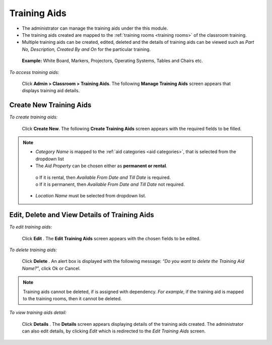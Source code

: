 .. _training aids:
.. |Admin| image:: _static/admin_button.png
.. |Delete-Button| image:: _static/usr_del_tab.png
.. |Edit-Button| image:: _static/usr_edit_tab.png
.. |User-Details| image:: _static/usr_det_tab.png

**Training Aids**
*****************
*	The administrator can manage the training aids under the this module.
*	The training aids created are mapped to the :ref:`training rooms <training rooms>` of the classroom training.
*	Multiple training aids can be created, edited, deleted and the details of training aids can be viewed such as *Part No, Description, Created By and On* for the particular training.

  **Example:** White Board, Markers, Projectors, Operating Systems, Tables and Chairs etc.

*To access training aids:*

    Click |Admin| **Admin > Classroom > Training Aids**. The following **Manage Training Aids** screen appears that displays training aid details.

    .. image:: _static/mng_training_aids.png
     :height: 250px
     :width: 500 px
     :scale: 120 %
     :align: center

**Create New Training Aids**
===========================
*To create training aids:*

     Click **Create New**. The following **Create Training Aids** screen appears with the required fields to be filled.

     .. image:: _static/crt_training_aid.png
      :height: 350px
      :width: 500 px
      :scale: 120 %
      :align: center
.. note:: •	*Category Name* is mapped to the :ref:`aid categories <aid categories>`, that is selected from the dropdown list
  •	The *Aid Property* can be chosen either as **permanent or rental**.
      | o	If it is rental, then *Available From Date and Till Date* is required.
      | o	If it is permanent, then *Available From Date and Till Date* not required.
  •	*Location Name* must be selected from dropdown list.

**Edit, Delete and View Details of Training Aids**
=================================================
*To edit training aids:*

    Click **Edit** |Edit-Button|. The **Edit Training Aids** screen appears with the chosen fields to be edited.

*To delete training aids:*

    Click **Delete** |Delete-Button|. An alert box is displayed with the following message: *“Do you want to delete the Training Aid Name?”*, click Ok or Cancel.
.. note:: Training aids cannot be deleted, if is assigned with dependency. *For example*, if the training aid is mapped to the training rooms, then it cannot be deleted.

*To view training aids detail:*

    Click **Details** |User-Details|. The **Details** screen appears displaying details of the training aids created. The administrator can also edit details, by clicking *Edit* which is redirected to the *Edit Training Aids* screen.

